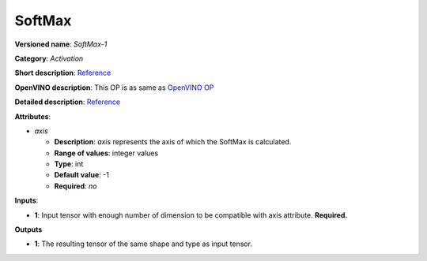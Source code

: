 -------
SoftMax
-------

**Versioned name**: *SoftMax-1*

**Category**: *Activation*

**Short description**:
`Reference <http://caffe.berkeleyvision.org/tutorial/layers/softmax.html>`__

**OpenVINO description**: This OP is as same as `OpenVINO OP
<https://docs.openvinotoolkit.org/2021.1/openvino_docs_ops_activation_SoftMax_1.html>`__

**Detailed description**:
`Reference <https://github.com/Kulbear/deep-learning-nano-foundation/wiki/ReLU-and-Softmax-Activation-Functions#softmax>`__

**Attributes**:

* *axis*

  * **Description**: *axis* represents the axis of which the SoftMax is
    calculated. 
  * **Range of values**: integer values
  * **Type**: int
  * **Default value**: -1
  * **Required**: *no*

**Inputs**:

* **1**: Input tensor with enough number of dimension to be compatible with
  axis attribute. **Required.**

**Outputs**

* **1**: The resulting tensor of the same shape and type as input tensor.
